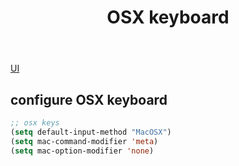 :PROPERTIES:
:ID:       FFAE76E7-273F-43C9-B53B-9BC35B84FDE5
:END:
#+TITLE: OSX keyboard

[[id:B87BE6C5-BF53-4B06-9713-1C272540530B][UI]]


** configure OSX keyboard
 #+BEGIN_SRC emacs-lisp
 ;; osx keys
 (setq default-input-method "MacOSX")
 (setq mac-command-modifier 'meta)
 (setq mac-option-modifier 'none)
 #+END_SRC
